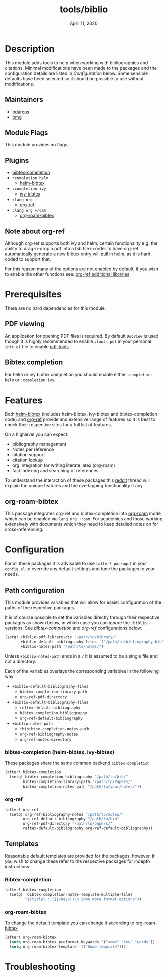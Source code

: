 #+TITLE:   tools/biblio
#+DATE:    April 11, 2020
#+SINCE:   3.0
#+STARTUP: inlineimages

* Table of Contents :TOC_3:noexport:
- [[#description][Description]]
  - [[#maintainers][Maintainers]]
  - [[#module-flags][Module Flags]]
  - [[#plugins][Plugins]]
  - [[#note-about-org-ref][Note about org-ref]]
- [[#prerequisites][Prerequisites]]
  - [[#pdf-viewing][PDF viewing]]
  - [[#bibtex-completion][Bibtex completion]]
- [[#features][Features]]
  - [[#org-roam-bibtex][org-roam-bibtex]]
- [[#configuration][Configuration]]
  - [[#path-configuration][Path configuration]]
    - [[#bibtex-completion-helm-bibtex-ivy-bibtex][bibtex-completion (helm-bibtex, ivy-bibtex)]]
    - [[#org-ref][org-ref]]
  - [[#templates][Templates]]
    - [[#bibtex-completion-1][Bibtex-completion]]
    - [[#org-roam-bibtex-1][org-roam-bibtex]]
- [[#troubleshooting][Troubleshooting]]

* Description
This module adds tools to help when working with bibliographies and citations.
Minimal modifications have been made to the packages and the configuration
details are listed in [[*Configuration][Configuration]] below. Some sensible defaults have been
selected so it should be possible to use without modifications.

** Maintainers
+ [[https://github.com/bdarcus][bdarcus]]
+ [[https://github.com/brianmcgillion][bmg]]

** Module Flags
This module provides no flags.

** Plugins
+  [[https://github.com/tmalsburg/helm-bibtex][bibtex-completion]]
+ ~:completion helm~
  + [[https://github.com/tmalsburg/helm-bibtex][helm-bibtex]]
+ ~:completion ivy~
  +  [[https://github.com/tmalsburg/helm-bibtex][ivy-bibtex]]
+ ~:lang org~
  + [[https://github.com/jkitchin/org-ref][org-ref]]
+ ~:lang org +roam~
  + [[https://github.com/Zaeph/org-roam-bibtex][org-roam-bibtex]]
** Note about org-ref
Although org-ref supports both ivy and helm, certain functionality e.g. the ability to drag-n-drop a pdf into a bib file in order to have org-ref automatically generate a new bibtex entry will pull in helm, as it is hard coded to support that.

For this reason many of the options are not enabled by default, if you wish to enable the other functions see: [[https://github.com/jkitchin/org-ref#some-other-useful-libraries-in-org-ref][org-ref additional libraries]]

* Prerequisites
There are no hard dependencies for this module.

** PDF viewing
An application for opening PDF files is required. By default =DocView= is used
though it is highly recommended to enable =:tools pdf= in your personal ~init.el~
file to enable [[https://github.com/politza/pdf-tools][pdf-tools]].

** Bibtex completion
For helm or ivy bibtex completion you should enable either =:completion helm= or
=:completion ivy=.

* Features
Both [[https://github.com/tmalsburg/helm-bibtex][helm-bibtex]] (includes helm-bibtex, ivy-bibtex and bibtex-completion code)
and [[https://github.com/jkitchin/org-ref][org-ref]] provide and extensive range of features so it is best to check their
respective sites for a full list of features.

On a highlevel you can expect:
+ bibliography management
+ Notes per reference
+ citation support
+ citation lookup
+ org integration for writing literate latex (org-roam)
+ fast indexing and searching of references.

To understand the interaction of these packages this [[https://www.reddit.com/r/emacs/comments/cxu0qg/emacs_org_and_bibtex_as_alternative_to_zotero_and/eyqe4vq/][reddit]] thread will explain the unique features and the overlapping functionality if any.

** org-roam-bibtex
This package integrates org-ref and bibtex-completion into [[https://github.com/jethrokuan/org-roam][org-roam]] mode, which can be enabled via =lang org +roam=. For academics and those working extensively with documents which they need to keep detailed notes on for cross-referencing.

* Configuration
For all these packages it is advisable to use ~(after! package)~ in your ~config.el~ to override any default settings and tune the packages to your needs.

** Path configuration
This module provides variables that will allow for easier configuration of
the paths of the respective packages.

It is of course possible to set the variables directly through their respective packages as shown below, in which case you can ignore the ~+biblio...~ versions. See [[*bibtex-completion (helm-bibtex, ivy-bibtex)][bibtex-completion]] and [[*org-ref][org-ref]] configurations below.

#+BEGIN_src emacs-lisp
(setq! +biblio-pdf-library-dir "/path/to/bibrary/"
       +biblio-default-bibliography-files '("/path/to/bibliography.bib")
       +biblio-notes-path "/path/to/notes/")
#+END_src

Unless ~+biblio-notes-path~ ends in a ~/~ it is assumed to be a single file and not a directory.

Each of the variables overlays the corresponding variables in the following way
+ ~+biblio-default-bibliography-files~
  - ~bibtex-completion-library-path~
  - ~org-ref-pdf-directory~
+ ~+biblio-default-bibliography-files~
  - ~reftex-default-bibliography~
  - ~bibtex-completion-bibliography~
  - ~org-ref-default-bibliography~
+ ~+biblio-notes-path~
  - ~+bibibtex-completion-notes-path~
  - ~org-ref-bibliography-notes~
  - ~org-ref-notes-directory~

*** bibtex-completion (helm-bibtex, ivy-bibtex)
These packages share the same common backend ~bibtex-completion~
#+BEGIN_src emacs-lisp
(after! bibtex-completion
  (setq! bibtex-completion-bibliography "/path/to/bib/"
        bibtex-completion-library-path "/path/to/Papers/"
        bibtex-completion-notes-path "/path/to/your/notes/"))
#+END_src
*** org-ref
#+BEGIN_src emacs-lisp
(after! org-ref
  (setq! org-ref-bibliography-notes "/path/to/notes/"
        org-ref-default-bibliography "/path/to/bib"
        org-ref-pdf-directory "/path/to/papers/"
        reftex-default-bibliography org-ref-default-bibliography))
#+END_src
** Templates
Reasonable default templates are provided for the packages, however, if you wish to change these refer to the respective packages for indepth instructions.

*** Bibtex-completion
#+BEGIN_src emacs-lisp
(after! bibtex-completion
  (setq!  bibtex-completion-notes-template-multiple-files
         "${title} : (${=key=})\n Some more format options"))
#+END_src

*** org-roam-bibtex
To change the default template you can change it according to [[https://github.com/Zaeph/org-roam-bibtex][org-roam-bibtex]]
#+BEGIN_src emacs-lisp
(after! org-roam-bibtex
  (setq org-roam-bibtex-preformat-keywords '("some" "key" "words"))
  (setq org-roam-bibtex-template '(("Some template"))))
#+END_src

* Troubleshooting
# Common issues and their solution, or places to look for help.
